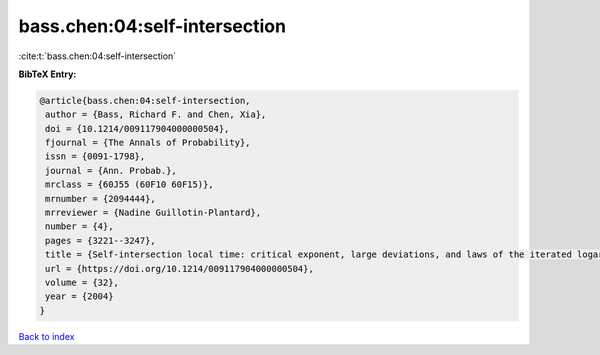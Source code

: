 bass.chen:04:self-intersection
==============================

:cite:t:`bass.chen:04:self-intersection`

**BibTeX Entry:**

.. code-block:: bibtex

   @article{bass.chen:04:self-intersection,
    author = {Bass, Richard F. and Chen, Xia},
    doi = {10.1214/009117904000000504},
    fjournal = {The Annals of Probability},
    issn = {0091-1798},
    journal = {Ann. Probab.},
    mrclass = {60J55 (60F10 60F15)},
    mrnumber = {2094444},
    mrreviewer = {Nadine Guillotin-Plantard},
    number = {4},
    pages = {3221--3247},
    title = {Self-intersection local time: critical exponent, large deviations, and laws of the iterated logarithm},
    url = {https://doi.org/10.1214/009117904000000504},
    volume = {32},
    year = {2004}
   }

`Back to index <../By-Cite-Keys.rst>`_

